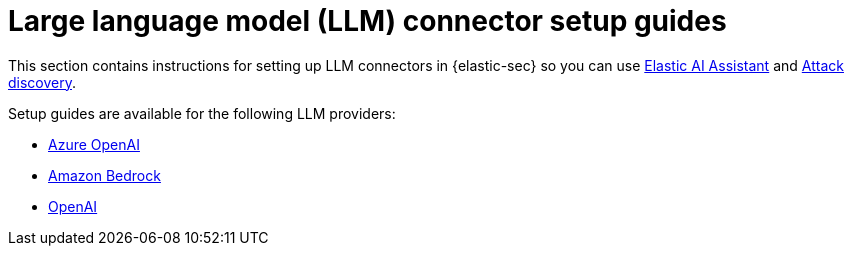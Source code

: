 [[llm-connector-guides]]
= Large language model (LLM) connector setup guides

This section contains instructions for setting up LLM connectors in {elastic-sec} so you can use <<security-assistant, Elastic AI Assistant>> and <<attack-discovery, Attack discovery>>. 

Setup guides are available for the following LLM providers:

* <<assistant-connect-to-azure-openai, Azure OpenAI>>
* <<assistant-connect-to-bedrock, Amazon Bedrock>>
* <<assistant-connect-to-openai, OpenAI>>

